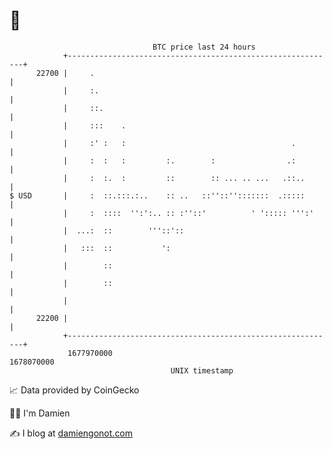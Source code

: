 * 👋

#+begin_example
                                   BTC price last 24 hours                    
               +------------------------------------------------------------+ 
         22700 |     .                                                      | 
               |     :.                                                     | 
               |     ::.                                                    | 
               |     :::    .                                               | 
               |     :' :   :                                     .         | 
               |     :  :   :         :.        :                .:         | 
               |     :  :.  :         ::        :: ... .. ...   .::..       | 
   $ USD       |     :  ::.:::.:..    :: ..   ::''::'':::::::  .:::::       | 
               |     :  ::::  '':':.. :: :''::'          ' '::::: ''':'     | 
               |  ...:  ::        '''::'::                                  | 
               |   :::  ::           ':                                     | 
               |        ::                                                  | 
               |        ::                                                  | 
               |                                                            | 
         22200 |                                                            | 
               +------------------------------------------------------------+ 
                1677970000                                        1678070000  
                                       UNIX timestamp                         
#+end_example
📈 Data provided by CoinGecko

🧑‍💻 I'm Damien

✍️ I blog at [[https://www.damiengonot.com][damiengonot.com]]
